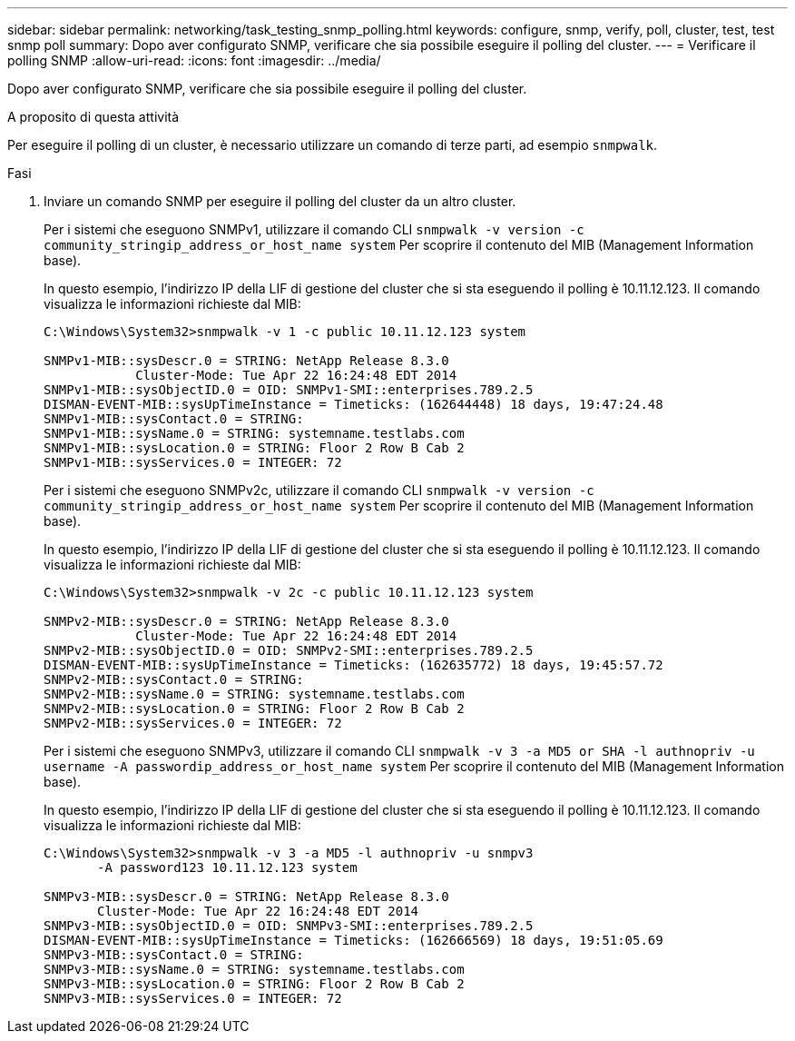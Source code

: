 ---
sidebar: sidebar 
permalink: networking/task_testing_snmp_polling.html 
keywords: configure, snmp, verify, poll, cluster, test, test snmp poll 
summary: Dopo aver configurato SNMP, verificare che sia possibile eseguire il polling del cluster. 
---
= Verificare il polling SNMP
:allow-uri-read: 
:icons: font
:imagesdir: ../media/


[role="lead"]
Dopo aver configurato SNMP, verificare che sia possibile eseguire il polling del cluster.

.A proposito di questa attività
Per eseguire il polling di un cluster, è necessario utilizzare un comando di terze parti, ad esempio `snmpwalk`.

.Fasi
. Inviare un comando SNMP per eseguire il polling del cluster da un altro cluster.
+
Per i sistemi che eseguono SNMPv1, utilizzare il comando CLI `snmpwalk -v version -c community_stringip_address_or_host_name system` Per scoprire il contenuto del MIB (Management Information base).

+
In questo esempio, l'indirizzo IP della LIF di gestione del cluster che si sta eseguendo il polling è 10.11.12.123. Il comando visualizza le informazioni richieste dal MIB:

+
[listing]
----
C:\Windows\System32>snmpwalk -v 1 -c public 10.11.12.123 system

SNMPv1-MIB::sysDescr.0 = STRING: NetApp Release 8.3.0
            Cluster-Mode: Tue Apr 22 16:24:48 EDT 2014
SNMPv1-MIB::sysObjectID.0 = OID: SNMPv1-SMI::enterprises.789.2.5
DISMAN-EVENT-MIB::sysUpTimeInstance = Timeticks: (162644448) 18 days, 19:47:24.48
SNMPv1-MIB::sysContact.0 = STRING:
SNMPv1-MIB::sysName.0 = STRING: systemname.testlabs.com
SNMPv1-MIB::sysLocation.0 = STRING: Floor 2 Row B Cab 2
SNMPv1-MIB::sysServices.0 = INTEGER: 72
----
+
Per i sistemi che eseguono SNMPv2c, utilizzare il comando CLI `snmpwalk -v version -c community_stringip_address_or_host_name system` Per scoprire il contenuto del MIB (Management Information base).

+
In questo esempio, l'indirizzo IP della LIF di gestione del cluster che si sta eseguendo il polling è 10.11.12.123. Il comando visualizza le informazioni richieste dal MIB:

+
[listing]
----
C:\Windows\System32>snmpwalk -v 2c -c public 10.11.12.123 system

SNMPv2-MIB::sysDescr.0 = STRING: NetApp Release 8.3.0
            Cluster-Mode: Tue Apr 22 16:24:48 EDT 2014
SNMPv2-MIB::sysObjectID.0 = OID: SNMPv2-SMI::enterprises.789.2.5
DISMAN-EVENT-MIB::sysUpTimeInstance = Timeticks: (162635772) 18 days, 19:45:57.72
SNMPv2-MIB::sysContact.0 = STRING:
SNMPv2-MIB::sysName.0 = STRING: systemname.testlabs.com
SNMPv2-MIB::sysLocation.0 = STRING: Floor 2 Row B Cab 2
SNMPv2-MIB::sysServices.0 = INTEGER: 72
----
+
Per i sistemi che eseguono SNMPv3, utilizzare il comando CLI `snmpwalk -v 3 -a MD5 or SHA -l authnopriv -u username -A passwordip_address_or_host_name system` Per scoprire il contenuto del MIB (Management Information base).

+
In questo esempio, l'indirizzo IP della LIF di gestione del cluster che si sta eseguendo il polling è 10.11.12.123. Il comando visualizza le informazioni richieste dal MIB:

+
[listing]
----
C:\Windows\System32>snmpwalk -v 3 -a MD5 -l authnopriv -u snmpv3
       -A password123 10.11.12.123 system

SNMPv3-MIB::sysDescr.0 = STRING: NetApp Release 8.3.0
       Cluster-Mode: Tue Apr 22 16:24:48 EDT 2014
SNMPv3-MIB::sysObjectID.0 = OID: SNMPv3-SMI::enterprises.789.2.5
DISMAN-EVENT-MIB::sysUpTimeInstance = Timeticks: (162666569) 18 days, 19:51:05.69
SNMPv3-MIB::sysContact.0 = STRING:
SNMPv3-MIB::sysName.0 = STRING: systemname.testlabs.com
SNMPv3-MIB::sysLocation.0 = STRING: Floor 2 Row B Cab 2
SNMPv3-MIB::sysServices.0 = INTEGER: 72
----


